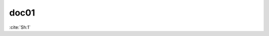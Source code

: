 doc01
=====

:cite:`Sh:1`

.. bibliography::
   :list: enumerated
   :filter: title % "Godel case"
